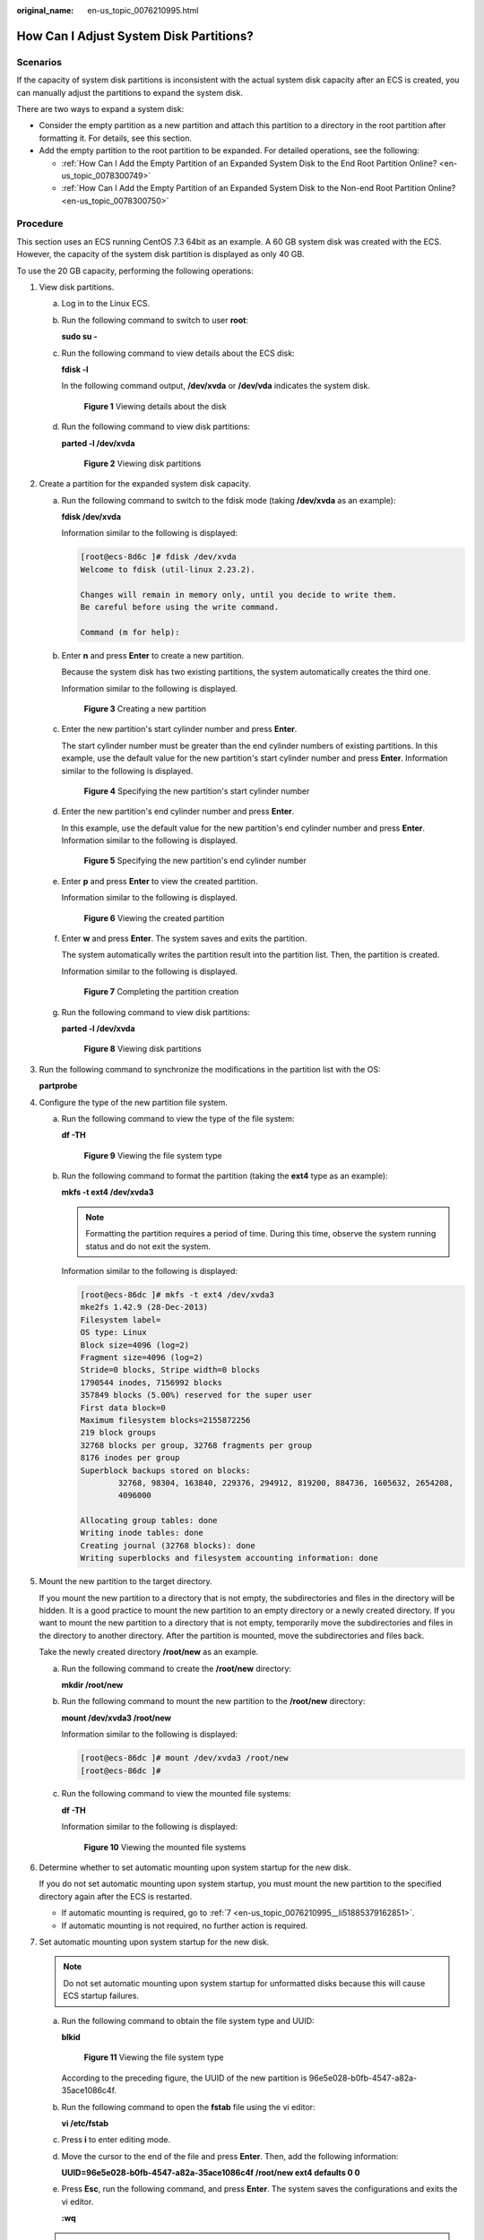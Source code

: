 :original_name: en-us_topic_0076210995.html

.. _en-us_topic_0076210995:

How Can I Adjust System Disk Partitions?
========================================

Scenarios
---------

If the capacity of system disk partitions is inconsistent with the actual system disk capacity after an ECS is created, you can manually adjust the partitions to expand the system disk.

There are two ways to expand a system disk:

-  Consider the empty partition as a new partition and attach this partition to a directory in the root partition after formatting it. For details, see this section.
-  Add the empty partition to the root partition to be expanded. For detailed operations, see the following:

   -  :ref:`How Can I Add the Empty Partition of an Expanded System Disk to the End Root Partition Online? <en-us_topic_0078300749>`
   -  :ref:`How Can I Add the Empty Partition of an Expanded System Disk to the Non-end Root Partition Online? <en-us_topic_0078300750>`

Procedure
---------

This section uses an ECS running CentOS 7.3 64bit as an example. A 60 GB system disk was created with the ECS. However, the capacity of the system disk partition is displayed as only 40 GB.

To use the 20 GB capacity, performing the following operations:

#. View disk partitions.

   a. Log in to the Linux ECS.

   b. Run the following command to switch to user **root**:

      **sudo su -**

   c. Run the following command to view details about the ECS disk:

      **fdisk -l**

      In the following command output, **/dev/xvda** or **/dev/vda** indicates the system disk.

      .. _en-us_topic_0076210995__fig30207295194414:

      .. figure:: /_static/images/en-us_image_0076540987.png
         :alt: Click to enlarge
         :figclass: imgResize


         **Figure 1** Viewing details about the disk

   d. Run the following command to view disk partitions:

      **parted -l /dev/xvda**

      .. _en-us_topic_0076210995__fig61751392489:

      .. figure:: /_static/images/en-us_image_0076598858.jpg
         :alt: Click to enlarge
         :figclass: imgResize


         **Figure 2** Viewing disk partitions

#. Create a partition for the expanded system disk capacity.

   a. Run the following command to switch to the fdisk mode (taking **/dev/xvda** as an example):

      **fdisk /dev/xvda**

      Information similar to the following is displayed:

      .. code-block:: console

         [root@ecs-8d6c ]# fdisk /dev/xvda
         Welcome to fdisk (util-linux 2.23.2).

         Changes will remain in memory only, until you decide to write them.
         Be careful before using the write command.

         Command (m for help):

   b. Enter **n** and press **Enter** to create a new partition.

      Because the system disk has two existing partitions, the system automatically creates the third one.

      Information similar to the following is displayed.

      .. _en-us_topic_0076210995__fig8903145214811:

      .. figure:: /_static/images/en-us_image_0076540988.png
         :alt: Click to enlarge
         :figclass: imgResize


         **Figure 3** Creating a new partition

   c. Enter the new partition's start cylinder number and press **Enter**.

      The start cylinder number must be greater than the end cylinder numbers of existing partitions. In this example, use the default value for the new partition's start cylinder number and press **Enter**. Information similar to the following is displayed.

      .. _en-us_topic_0076210995__fig181891453491:

      .. figure:: /_static/images/en-us_image_0076595619.jpg
         :alt: Click to enlarge
         :figclass: imgResize


         **Figure 4** Specifying the new partition's start cylinder number

   d. Enter the new partition's end cylinder number and press **Enter**.

      In this example, use the default value for the new partition's end cylinder number and press **Enter**. Information similar to the following is displayed.

      .. _en-us_topic_0076210995__fig1575842424919:

      .. figure:: /_static/images/en-us_image_0076595620.jpg
         :alt: Click to enlarge
         :figclass: imgResize


         **Figure 5** Specifying the new partition's end cylinder number

   e. Enter **p** and press **Enter** to view the created partition.

      Information similar to the following is displayed.

      .. _en-us_topic_0076210995__fig313793614917:

      .. figure:: /_static/images/en-us_image_0076596029.jpg
         :alt: Click to enlarge
         :figclass: imgResize


         **Figure 6** Viewing the created partition

   f. Enter **w** and press **Enter**. The system saves and exits the partition.

      The system automatically writes the partition result into the partition list. Then, the partition is created.

      Information similar to the following is displayed.

      .. _en-us_topic_0076210995__fig31177535493:

      .. figure:: /_static/images/en-us_image_0076596326.jpg
         :alt: Click to enlarge
         :figclass: imgResize


         **Figure 7** Completing the partition creation

   g. Run the following command to view disk partitions:

      **parted -l /dev/xvda**

      .. _en-us_topic_0076210995__fig1821920725014:

      .. figure:: /_static/images/en-us_image_0076600080.jpg
         :alt: Click to enlarge
         :figclass: imgResize


         **Figure 8** Viewing disk partitions

#. Run the following command to synchronize the modifications in the partition list with the OS:

   **partprobe**

#. Configure the type of the new partition file system.

   a. Run the following command to view the type of the file system:

      **df -TH**

      .. _en-us_topic_0076210995__fig0499732105012:

      .. figure:: /_static/images/en-us_image_0076541187.png
         :alt: Click to enlarge
         :figclass: imgResize


         **Figure 9** Viewing the file system type

   b. Run the following command to format the partition (taking the **ext4** type as an example):

      **mkfs -t ext4 /dev/xvda3**

      .. note::

         Formatting the partition requires a period of time. During this time, observe the system running status and do not exit the system.

      Information similar to the following is displayed:

      .. code-block:: console

         [root@ecs-86dc ]# mkfs -t ext4 /dev/xvda3
         mke2fs 1.42.9 (28-Dec-2013)
         Filesystem label=
         OS type: Linux
         Block size=4096 (log=2)
         Fragment size=4096 (log=2)
         Stride=0 blocks, Stripe width=0 blocks
         1790544 inodes, 7156992 blocks
         357849 blocks (5.00%) reserved for the super user
         First data block=0
         Maximum filesystem blocks=2155872256
         219 block groups
         32768 blocks per group, 32768 fragments per group
         8176 inodes per group
         Superblock backups stored on blocks:
                 32768, 98304, 163840, 229376, 294912, 819200, 884736, 1605632, 2654208,
                 4096000

         Allocating group tables: done
         Writing inode tables: done
         Creating journal (32768 blocks): done
         Writing superblocks and filesystem accounting information: done

#. Mount the new partition to the target directory.

   If you mount the new partition to a directory that is not empty, the subdirectories and files in the directory will be hidden. It is a good practice to mount the new partition to an empty directory or a newly created directory. If you want to mount the new partition to a directory that is not empty, temporarily move the subdirectories and files in the directory to another directory. After the partition is mounted, move the subdirectories and files back.

   Take the newly created directory **/root/new** as an example.

   a. Run the following command to create the **/root/new** directory:

      **mkdir /root/new**

   b. Run the following command to mount the new partition to the **/root/new** directory:

      **mount /dev/xvda3 /root/new**

      Information similar to the following is displayed:

      .. code-block:: console

         [root@ecs-86dc ]# mount /dev/xvda3 /root/new
         [root@ecs-86dc ]#

   c. Run the following command to view the mounted file systems:

      **df -TH**

      Information similar to the following is displayed:

      .. _en-us_topic_0076210995__fig71852049155012:

      .. figure:: /_static/images/en-us_image_0076543500.jpg
         :alt: Click to enlarge
         :figclass: imgResize


         **Figure 10** Viewing the mounted file systems

#. Determine whether to set automatic mounting upon system startup for the new disk.

   If you do not set automatic mounting upon system startup, you must mount the new partition to the specified directory again after the ECS is restarted.

   -  If automatic mounting is required, go to :ref:`7 <en-us_topic_0076210995__li51885379162851>`.
   -  If automatic mounting is not required, no further action is required.

#. .. _en-us_topic_0076210995__li51885379162851:

   Set automatic mounting upon system startup for the new disk.

   .. note::

      Do not set automatic mounting upon system startup for unformatted disks because this will cause ECS startup failures.

   a. Run the following command to obtain the file system type and UUID:

      **blkid**

      .. _en-us_topic_0076210995__fig124697122517:

      .. figure:: /_static/images/en-us_image_0076543501.jpg
         :alt: Click to enlarge
         :figclass: imgResize


         **Figure 11** Viewing the file system type

      According to the preceding figure, the UUID of the new partition is 96e5e028-b0fb-4547-a82a-35ace1086c4f.

   b. Run the following command to open the **fstab** file using the vi editor:

      **vi /etc/fstab**

   c. Press **i** to enter editing mode.

   d. Move the cursor to the end of the file and press **Enter**. Then, add the following information:

      **UUID=96e5e028-b0fb-4547-a82a-35ace1086c4f /root/new ext4 defaults 0 0**

   e. Press **Esc**, run the following command, and press **Enter**. The system saves the configurations and exits the vi editor.

      **:wq**

   .. note::

      If you want to detach a new disk for which automatic mounting upon system startup has been set, you must delete the automatic mounting configuration before you detach the disk. Otherwise, the ECS cannot be started after you detach the disk. To delete the automatic mounting configuration, perform the following operations:

      a. Run the following command to open the **fstab** file using the vi editor:

         **vi /etc/fstab**

      b. Press **i** to enter editing mode.

      c. Delete the following statement:

         **UUID=96e5e028-b0fb-4547-a82a-35ace1086c4f /root/new ext4 defaults 0 0**

      d. Press **Esc**, run the following command, and press **Enter**. The system saves the configurations and exits the vi editor.

         **:wq**
